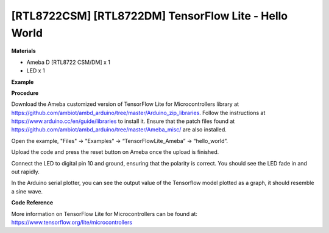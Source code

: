 [RTL8722CSM] [RTL8722DM] TensorFlow Lite - Hello World
========================================================
**Materials**


-  Ameba D [RTL8722 CSM/DM] x 1

-  LED x 1

**Example**


**Procedure**


Download the Ameba customized version of TensorFlow Lite for
Microcontrollers library at
https://github.com/ambiot/ambd_arduino/tree/master/Arduino_zip_libraries.
Follow the instructions at https://www.arduino.cc/en/guide/libraries to
install it. Ensure that the patch files found at
https://github.com/ambiot/ambd_arduino/tree/master/Ameba_misc/ are also
installed.

Open the example, "Files" -> "Examples" -> “TensorFlowLite_Ameba” ->
“hello_world”.

.. image:: ../../media/HelloWorld/image1.png
   :width: 556
   :height: 830
   :scale: 100 %

Upload the code and press the reset button on Ameba once the upload is
finished.

Connect the LED to digital pin 10 and ground, ensuring that the polarity
is correct. You should see the LED fade in and out rapidly.

In the Arduino serial plotter, you can see the output value of the
Tensorflow model plotted as a graph, it should resemble a sine wave.

.. image:: ../../media/HelloWorld/image2.png
   :width: 817
   :height: 586
   :scale: 50 %

**Code Reference**


More information on TensorFlow Lite for Microcontrollers can be found
at: https://www.tensorflow.org/lite/microcontrollers
